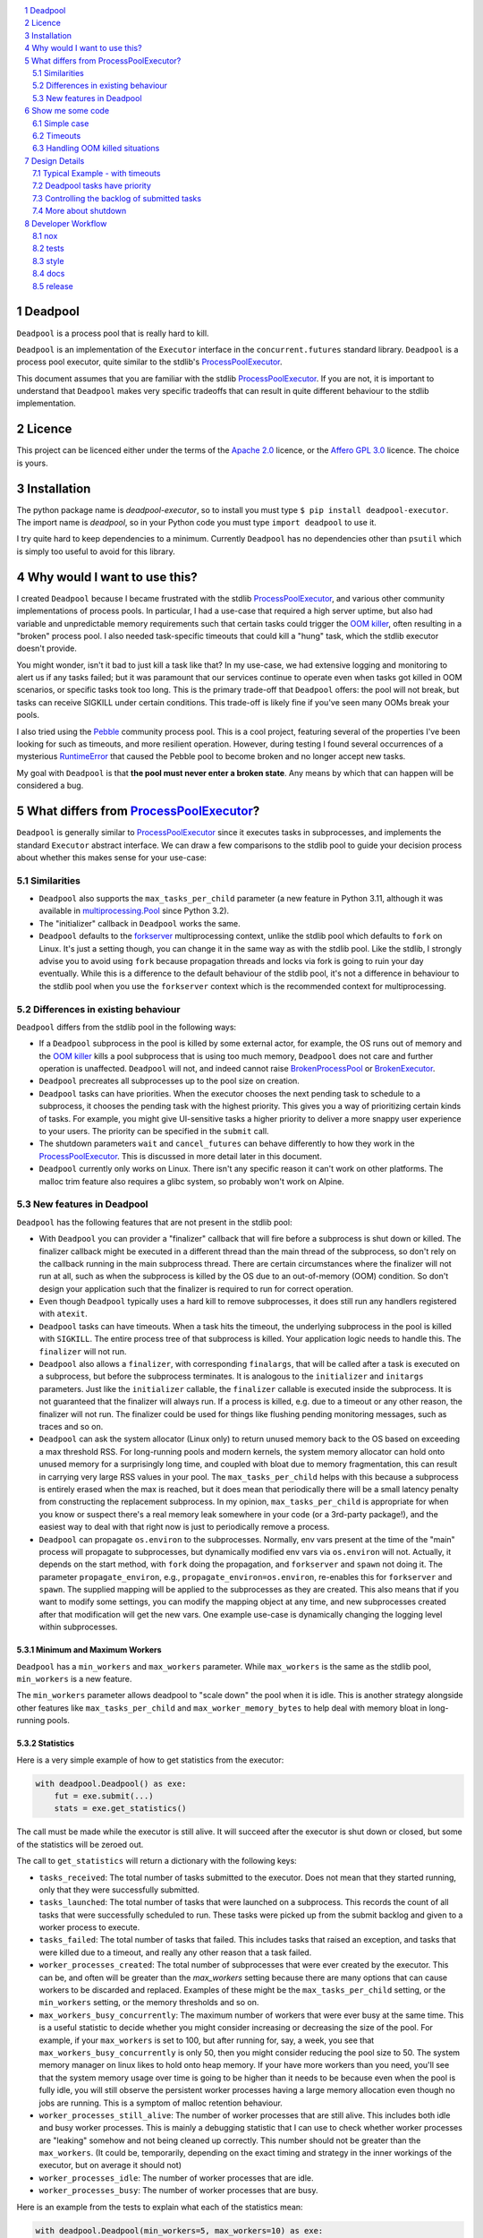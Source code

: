 .. |ci| image:: https://github.com/cjrh/deadpool/workflows/Python%20application/badge.svg
    :target: https://github.com/cjrh/deadpool/actions

.. |coverage| image:: https://coveralls.io/repos/github/cjrh/deadpool/badge.svg?branch=main
    :target: https://coveralls.io/github/cjrh/deadpool?branch=main

.. |pyversions| image:: https://img.shields.io/pypi/pyversions/deadpool-executor.svg
    :target: https://pypi.python.org/pypi/deadpool-executor

.. |tag| image:: https://img.shields.io/github/tag/cjrh/deadpool.svg
    :target: https://img.shields.io/github/tag/cjrh/deadpool.svg

.. |install| image:: https://img.shields.io/badge/install-pip%20install%20deadpool--executor-ff69b4.svg
    :target: https://img.shields.io/badge/install-pip%20install%20deadpool--executor-ff69b4.svg

.. |pypi| image:: https://img.shields.io/pypi/v/deadpool-executor.svg
    :target: https://pypi.org/project/deadpool-executor/

.. |calver| image:: https://img.shields.io/badge/calver-YYYY.MM.MINOR-22bfda.svg
    :alt: This project uses calendar-based versioning scheme
    :target: http://calver.org/

.. |pepy| image:: https://pepy.tech/badge/deadpool-executor
    :alt: Downloads
    :target: https://pepy.tech/project/deadpool-executor

.. |black| image:: https://img.shields.io/badge/code%20style-black-000000.svg
    :alt: This project uses the "black" style formatter for Python code
    :target: https://github.com/python/black

.. |openssf| image:: https://api.securityscorecards.dev/projects/github.com/cjrh/deadpool/badge
    :alt: OpenSSF Scorecard
    :target: https://api.securityscorecards.dev/projects/github.com/cjrh/deadpool

|ci| |coverage| |pyversions| |tag| |install| |pypi| |calver| |pepy| |black| |openssf|

.. sectnum::

.. contents::
   :local:
   :depth: 2
   :backlinks: entry

Deadpool
========

``Deadpool`` is a process pool that is really hard to kill.

``Deadpool`` is an implementation of the ``Executor`` interface
in the ``concurrent.futures`` standard library. ``Deadpool`` is
a process pool executor, quite similar to the stdlib's
`ProcessPoolExecutor`_.

This document assumes that you are familiar with the stdlib
`ProcessPoolExecutor`_. If you are not, it is important
to understand that ``Deadpool`` makes very specific tradeoffs that
can result in quite different behaviour to the stdlib
implementation.

Licence
=======

This project can be licenced either under the terms of the `Apache 2.0`_
licence, or the `Affero GPL 3.0`_ licence. The choice is yours.

Installation
============

The python package name is *deadpool-executor*, so to install
you must type ``$ pip install deadpool-executor``. The import
name is *deadpool*, so in your Python code you must type
``import deadpool`` to use it.

I try quite hard to keep dependencies to a minimum. Currently
``Deadpool`` has no dependencies other than ``psutil`` which
is simply too useful to avoid for this library.

Why would I want to use this?
=============================

I created ``Deadpool`` because I became frustrated with the
stdlib `ProcessPoolExecutor`_, and various other community
implementations of process pools. In particular, I had a use-case
that required a high server uptime, but also had variable and
unpredictable memory requirements such that certain tasks could
trigger the `OOM killer`_, often resulting in a "broken" process
pool. I also needed task-specific timeouts that could kill a "hung"
task, which the stdlib executor doesn't provide.

You might wonder, isn't it bad to just kill a task like that?
In my use-case, we had extensive logging and monitoring to alert
us if any tasks failed; but it was paramount that our services
continue to operate even when tasks got killed in OOM scenarios,
or specific tasks took too long. This is the primary trade-off
that ``Deadpool`` offers: the pool will not break, but tasks
can receive SIGKILL under certain conditions. This trade-off
is likely fine if you've seen many OOMs break your pools.

I also tried using the `Pebble <https://github.com/noxdafox/pebble>`_
community process pool. This is a cool project, featuring several
of the properties I've been looking for such as timeouts, and
more resilient operation. However, during testing I found several
occurrences of a mysterious `RuntimeError`_ that caused the Pebble
pool to become broken and no longer accept new tasks.

My goal with ``Deadpool`` is that **the pool must never enter
a broken state**. Any means by which that can happen will be
considered a bug.

What differs from `ProcessPoolExecutor`_?
=========================================

``Deadpool`` is generally similar to `ProcessPoolExecutor`_ since it executes
tasks in subprocesses, and implements the standard ``Executor`` abstract
interface. We can draw a few comparisons to the stdlib pool to guide
your decision process about whether this makes sense for your use-case:

Similarities
------------

- ``Deadpool`` also supports the
  ``max_tasks_per_child`` parameter (a new feature in
  Python 3.11, although it was available in `multiprocessing.Pool`_
  since Python 3.2).
- The "initializer" callback in ``Deadpool`` works the same.
- ``Deadpool`` defaults to the `forkserver <https://docs.python.org/3.11/library/multiprocessing.html#contexts-and-start-methods>`_ multiprocessing
  context, unlike the stdlib pool which defaults to ``fork`` on
  Linux. It's just a setting though, you can change it in the same way as
  with the stdlib pool. Like the stdlib, I strongly advise you to avoid
  using ``fork`` because propagation threads and locks via fork is
  going to ruin your day eventually. While this is a difference to the
  default behaviour of the stdlib pool, it's not a difference in
  behaviour to the stdlib pool when you use the ``forkserver`` context
  which is the recommended context for multiprocessing.

Differences in existing behaviour
---------------------------------

``Deadpool`` differs from the stdlib pool in the following ways:

- If a ``Deadpool`` subprocess in the pool is killed by some
  external actor, for example, the OS runs out of memory and the
  `OOM killer`_ kills a pool subprocess that is using too much memory,
  ``Deadpool`` does not care and further operation is unaffected.
  ``Deadpool`` will not, and indeed cannot raise
  `BrokenProcessPool <https://docs.python.org/3/library/concurrent.futures.html?highlight=broken%20process%20pool#concurrent.futures.process.BrokenProcessPool>`_ or
  `BrokenExecutor <https://docs.python.org/3/library/concurrent.futures.html?highlight=broken%20process%20pool#concurrent.futures.BrokenExecutor>`_.
- ``Deadpool`` precreates all subprocesses up to the pool size on
  creation.
- ``Deadpool`` tasks can have priorities. When the executor chooses
  the next pending task to schedule to a subprocess, it chooses the
  pending task with the highest priority. This gives you a way of
  prioritizing certain kinds of tasks. For example, you might give
  UI-sensitive tasks a higher priority to deliver a more snappy
  user experience to your users. The priority can be specified in
  the ``submit`` call.
- The shutdown parameters ``wait`` and ``cancel_futures`` can behave
  differently to how they work in the `ProcessPoolExecutor`_. This is
  discussed in more detail later in this document.
- ``Deadpool`` currently only works on Linux. There isn't any specific
  reason it can't work on other platforms. The malloc trim feature also
  requires a glibc system, so probably won't work on Alpine.

New features in Deadpool
------------------------

``Deadpool`` has the following features that are not present in the
stdlib pool:

- With ``Deadpool`` you can provider a "finalizer" callback that will
  fire before a subprocess is shut down or killed. The finalizer callback
  might be executed in a different thread than the main thread of the
  subprocess, so don't rely on the callback running in the main
  subprocess thread. There are certain circumstances where the finalizer
  will not run at all, such as when the subprocess is killed by the OS
  due to an out-of-memory (OOM) condition. So don't design your application
  such that the finalizer is required to run for correct operation.
- Even though ``Deadpool`` typically uses a hard kill to remove
  subprocesses, it does still run any handlers registered with
  ``atexit``.
- ``Deadpool`` tasks can have timeouts. When a task hits the timeout,
  the underlying subprocess in the pool is killed with ``SIGKILL``.
  The entire process tree of that subprocess is killed. Your application
  logic needs to handle this. The ``finalizer`` will not run.
- ``Deadpool`` also allows a ``finalizer``, with corresponding
  ``finalargs``, that will be called after a task is executed on
  a subprocess, but before the subprocess terminates. It is
  analogous to the ``initializer`` and ``initargs`` parameters.
  Just like the ``initializer`` callable, the ``finalizer``
  callable is executed inside the subprocess. It is not guaranteed that
  the finalizer will always run. If a process is killed, e.g. due to a
  timeout or any other reason, the finalizer will not run. The finalizer
  could be used for things like flushing pending monitoring messages,
  such as traces and so on.
- ``Deadpool`` can ask the system allocator (Linux only) to return
  unused memory back to the OS based on exceeding a max threshold RSS.
  For long-running pools and modern
  kernels, the system memory allocator can hold onto unused memory
  for a surprisingly long time, and coupled with bloat due to
  memory fragmentation, this can result in carrying very large
  RSS values in your pool. The ``max_tasks_per_child`` helps with
  this because a subprocess is entirely erased when the max is
  reached, but it does mean that periodically there will be a small
  latency penalty from constructing the replacement subprocess. In
  my opinion, ``max_tasks_per_child`` is appropriate for when you
  know or suspect there's a real memory leak somewhere in your code
  (or a 3rd-party package!), and the easiest way to deal with that
  right now is just to periodically remove a process.
- ``Deadpool`` can propagate ``os.environ`` to the subprocesses.
  Normally, env vars present at the time of the "main" process will
  propagate to subprocesses, but dynamically modified env vars
  via ``os.environ`` will not. Actually, it depends on the start
  method, with ``fork`` doing the propagation, and ``forkserver``
  and ``spawn`` not doing it. The parameter ``propagate_environ``,
  e.g., ``propagate_environ=os.environ``, re-enables this for
  ``forkserver`` and ``spawn``. The supplied mapping will be
  applied to the subprocesses as they are created. This also means
  that if you want to modify some settings, you can modify the
  mapping object at any time, and new subprocesses created after
  that modification will get the new vars. One example use-case
  is dynamically changing the logging level within subprocesses.

Minimum and Maximum Workers
~~~~~~~~~~~~~~~~~~~~~~~~~~~

``Deadpool`` has a ``min_workers`` and ``max_workers`` parameter.
While ``max_workers`` is the same as the stdlib pool, ``min_workers``
is a new feature.

The ``min_workers`` parameter allows deadpool to "scale down" the
pool when it is idle. This is another strategy alongside other
features like ``max_tasks_per_child`` and ``max_worker_memory_bytes``
to help deal with memory bloat in long-running pools.

Statistics
~~~~~~~~~~

Here is a very simple example of how to get statistics from the
executor:

.. code-block:: python

    with deadpool.Deadpool() as exe:
        fut = exe.submit(...)
        stats = exe.get_statistics()

The call must be made while the executor is still alive. It
will succeed after the executor is shut down or closed, but
some of the statistics will be zeroed out.

The call to ``get_statistics`` will return a dictionary with the
following keys:

- ``tasks_received``: The total number of tasks submitted to the
  executor. Does not mean that they started running, only that they
  were successfully submitted.
- ``tasks_launched``: The total number of tasks that were launched
  on a subprocess. This records the count of all tasks that were
  successfully scheduled to run. These tasks were picked up from
  the submit backlog and given to a worker process to execute.
- ``tasks_failed``: The total number of tasks that failed. This
  includes tasks that raised an exception, and tasks that were
  killed due to a timeout, and really any other reason that a task
  failed.
- ``worker_processes_created``: The total number of subprocesses that
  were ever created by the executor. This can be, and often will be
  greater than the `max_workers` setting because there are many options
  that can cause workers to be discarded and replaced. Examples of these
  might be the ``max_tasks_per_child`` setting, or the ``min_workers``
  setting, or the memory thresholds and so on.
- ``max_workers_busy_concurrently``: The maximum number of workers that
  were ever busy at the same time. This is a useful statistic to
  decide whether you might consider increasing or decreasing the size
  of the pool. For example, if your ``max_workers`` is set to 100, but
  after running for, say, a week, you see that ``max_workers_busy_concurrently``
  is only 50, then you might consider reducing the pool size to 50.
  The system memory manager on linux likes to hold onto heap memory.
  If your have more workers than you need, you'll see that the system
  memory usage over time is going to be higher than it needs to be
  because even when the pool is fully idle, you will still observe
  the persistent worker processes having a large memory allocation
  even though no jobs are running. This is a symptom of malloc
  retention behaviour.
- ``worker_processes_still_alive``: The number of worker processes that
  are still alive. This includes both idle and busy worker processes.
  This is mainly a debugging statistic that I can use to check whether
  worker processes are "leaking" somehow and not being cleaned up
  correctly. This number should not be greater than the ``max_workers``.
  (It could be, temporarily, depending on the exact timing and strategy
  in the inner workings of the executor, but on average it should not)
- ``worker_processes_idle``: The number of worker processes that are idle.
- ``worker_processes_busy``: The number of worker processes that are busy.


Here is an example from the tests to explain what each of the
statistics mean:

.. code-block:: python

    with deadpool.Deadpool(min_workers=5, max_workers=10) as exe:
        futs = []
        for _ in range(50):
            futs.append(exe.submit(t, 0.05))
            futs.append(exe.submit(f_err, Exception))

        results = []
        for fut in deadpool.as_completed(futs):
            try:
                results.append(fut.result())
            except Exception:
                pass

        time.sleep(0.5)
        stats = exe.get_statistics()

    assert results == [0.05] * 50
    print(f"{stats=}")
    assert stats == {
        "tasks_received": 100,
        "tasks_launched": 100,
        "tasks_failed": 50,
        "worker_processes_created": 10,
        "max_workers_busy_concurrently": 10,
        "worker_processes_still_alive": 5,
        "worker_processes_idle": 5,
        "worker_processes_busy": 0,
    }

In this example, we submit 100 tasks, 50 of which will raise an
exception. The executor will create 10 worker processes, and
will have a maximum of 10 workers busy at the same time. After
all the tasks are completed, we wait for a short time to allow
the executor to clean up any worker processes that are no longer
needed. The statistics should show that 5 worker processes are
still alive, and all of them are idle.

Show me some code
=================

Simple case
-----------

The simple case works exactly the same as with `ProcessPoolExecutor`_:

.. code-block:: python

    import deadpool

    def f():
        return 123

    with deadpool.Deadpool() as exe:
        fut = exe.submit(f)
        result = fut.result()

    assert result == 123

It is intended that all the basic behaviour should "just work" in the
same way, and ``Deadpool`` should be a drop-in replacement for
`ProcessPoolExecutor`_; but there are some subtle differences so you
should read all of this document to see if any of those will affect you.

Timeouts
--------

If a timeout is reached on a task, the subprocess running that task will be
killed, as in ``SIGKILL``. ``Deadpool`` doesn't mind, but your own
application should: if you use timeouts it is likely important that your tasks
be `idempotent <https://en.wikipedia.org/wiki/Idempotence>`_, especially if
your application will restart tasks, or restart them after application deployment,
and other similar scenarios.

.. code-block:: python

    import time
    import deadpool

    def f():
        time.sleep(10.0)

    with deadpool.Deadpool() as exe:
        fut = exe.submit(f, deadpool_timeout=1.0)

        with pytest.raises(deadpool.TimeoutError)
            fut.result()

The parameter ``deadpool_timeout`` is special and consumed by ``Deadpool``
in the call. You can't use a parameter with this name in your function 
kwargs.

Handling OOM killed situations
------------------------------

.. code-block:: python

    import time
    import deadpool

    def f():
        x = list(range(10**100))

    with deadpool.Deadpool() as exe:
        fut = exe.submit(f, deadpool_timeout=1.0)

        try:
            result = fut.result()
        except deadpool.ProcessError:
            print("Oh no someone killed my task!")


As long as the OOM killer terminates merely a subprocess (and not the main
process), which is likely because it'll be your subprocess that is using too
much memory, this will not hurt the pool, and it will be able to receive and
process more tasks. Note that this event will show up as a ``ProcessError``
exception when accessing the future, so you have a way of at least tracking
these events.

Design Details
==============

Typical Example - with timeouts
-------------------------------

Here's a typical example of how code using Deadpool might look. The
output of the code further below should be similar to the following:

.. code-block:: bash

    $ python examples/entrypoint.py
    ...................xxxxxxxxxxx.xxxxxxx.x.xxxxxxx.x
    $

Each ``.`` is a successfully completed task, and each ``x`` is a task
that timed out. Below is the code for this example.

.. code-block:: python

    import random, time
    import deadpool


    def work():
        time.sleep(random.random() * 4.0)
        print(".", end="", flush=True)
        return 1


    def main():
        with deadpool.Deadpool() as exe:
            futs = (exe.submit(work, deadpool_timeout=2.0) for _ in range(50))
            for fut in deadpool.as_completed(futs):
                try:
                    assert fut.result() == 1
                except deadpool.TimeoutError:
                    print("x", end="", flush=True)


    if __name__ == "__main__":
        main()
        print()

- The work function will be busy for a random time period between 0 and
  4 seconds.
- There is a ``deadpool_timeout`` kwarg given to the ``submit`` method.
  This kwarg is special and will be consumed by Deadpool. You cannot
  use this kwarg name for your own task functions.
- When a task completes, it prints out ``.`` internally. But when a task
  raises a ``deadpool.TimeoutError``, a ``x`` will be printed out instead.
- When a task times out, keep in mind that the underlying process that
  is executing that task is killed, literally with the ``SIGKILL`` signal.

Deadpool tasks have priority
----------------------------

The example below is similar to the previous one for timeouts. In fact
this example retains the timeouts to show how the different features
compose together. In this example we create tasks with different
priorities, and we change the printed character of each task to show
that higher priority items are executed first.

The code example will print something similar to the following:

.. code-block:: bash

    $ python examples/priorities.py
    !!!!!xxxxxxxxxxx!x..!...x.xxxxxxxx.xxxx.x...xxxxxx

You can see how the ``!`` characters, used for indicating higher priority
tasks, appear towards the front indicating that they were executed sooner.
Below is the code.

.. code-block:: python

    import random, time
    import deadpool


    def work(symbol):
        time.sleep(random.random() * 4.0)
        print(symbol, end="", flush=True)
        return 1


    def main():
        with deadpool.Deadpool(max_backlog=100) as exe:
            futs = []
            for _ in range(25):
                fut = exe.submit(work, ".",deadpool_timeout=2.0, deadpool_priority=10)
                futs.append(fut)
                fut = exe.submit(work, "!",deadpool_timeout=2.0, deadpool_priority=0)
                futs.append(fut)

            for fut in deadpool.as_completed(futs):
                try:
                    assert fut.result() == 1
                except deadpool.TimeoutError:
                    print("x", end="", flush=True)


    if __name__ == "__main__":
        main()
        print()

- When the tasks are submitted, they are given a priority. The default
  value for the ``deadpool_priority`` parameter is 0, but here we'll
  write them out explicity.  Half of the tasks will have priority 10 and
  half will have priority 0.
- A lower value for the ``deadpool_priority`` parameters means a **higher**
  priority. The highest priority allowed is indicated by 0. Negative
  priority values are not allowed.
- I also specified the ``max_backlog`` parameter when creating the
  Deadpool instance. This is discussed in more detail next, but quickly:
  task priority can only be enforced on what is in the submitted backlog
  of tasks, and the ``max_backlog`` parameter controls the depth of that
  queue. If ``max_backlog`` is too low, then the window of prioritization
  will not include tasks submitted later which might have higher priorities
  than earlier-submitted tasks. The ``submit`` call will in fact block
  once the ``max_backlog`` depth has been reached.

Controlling the backlog of submitted tasks
------------------------------------------

By default, the ``max_backlog`` parameter is set to 5. This parameter is
used to create the "submit queue" size. The submit queue is the place
where submitted tasks are held before they are executed in background
processes.

If the submit queue is large (``max_backlog``), it will mean
that a large number of tasks can be added to the system with the
``submit`` method, even before any tasks have finished exiting. Conversely,
a low ``max_backlog`` parameter means that the submit queue will fill up
faster. If the submit queue is full, it means that the next call to
``submit`` will block.

This kind of blocking is fine, and typically desired. It means that
backpressure from blocking is controlling the amount of work in flight.
By using a smaller ``max_backlog``, it means that you'll also be
limiting the amount of memory in use during the execution of all the tasks.

However, if you nevertheless still accumulate received futures as my
example code above is doing, that accumulation, i.e., the list of futures,
will contribute to memory growth. If you have a large amount of work, it
will be better to set a *callback* function on each of the futures rather
than processing them by iterating over ``as_completed``.

The example below illustrates this technique for keeping memory
consumption down:

.. code-block:: python

    import random, time
    import deadpool


    def work():
        time.sleep(random.random() * 4.0)
        print(".", end="", flush=True)
        return 1


    def cb(fut):
        try:
            assert fut.result() == 1
        except deadpool.TimeoutError:
            print("x", end="", flush=True)


    def main():
        with deadpool.Deadpool() as exe:
            for _ in range(50):
                exe.submit(work, deadpool_timeout=2.0).add_done_callback(cb)


    if __name__ == "__main__":
        main()
        print()


With this callback-based design, we no longer have an accumulation of futures
in a list. We get the same kind of output as in the "typical example" from
earlier:

.. code-block:: bash

    $ python examples/callbacks.py
    .....xxx.xxxxxxxxx.........x..xxxxx.x....x.xxxxxxx


Speaking of callbacks, the customized ``Future`` class used by Deadpool
lets you set a callback for when the task begins executing on a real
system process. That can be configured like so:

.. code-block:: python

    with deadpool.Deadpool() as exe:
        f = exe.submit(work)

        def cb(fut: deadpool.Future):
            print(f"My task is running on process {fut.pid}")

        f.add_pid_callback(cb)

Obviously, both kinds of callbacks can be added:

.. code-block:: python

    with deadpool.Deadpool() as exe:
        f = exe.submit(work)
        f.add_pid_callback(lambda fut: f"Started on {fut.pid=}")
        f.add_done_callback(lambda fut: f"Completed {fut.pid=}")

More about shutdown
-------------------

In the documentation for ProcessPoolExecutor_, the following function
signature is given for the shutdown_ method of the executor interface:

.. code-block:: python

    shutdown(wait=True, *, cancel_futures=False)

I want to honor this, but it presents some difficulties because the
semantics of the ``wait`` and ``cancel_futures`` parameters need to be
somewhat different for Deadpool.

In Deadpool, this is what the combinations of those flags mean:

.. csv-table:: Shutdown flags
   :header: ``wait``, ``cancel_futures``, ``effect``
   :widths: 10, 10, 80
   :align: left

   ``True``, ``True``, "Wait for already-running tasks to complete; the
   ``shutdown()`` call will unblock (return) when they're done. Cancel
   all pending tasks that are in the submit queue, but have not yet started
   running. The ``fut.cancelled()`` method will return ``True`` for such
   cancelled tasks."
   ``True``, ``False``, "Wait for already-running tasks to complete.
   Pending tasks in the
   submit queue that have not yet started running will *not* be cancelled, and
   will all continue to execute. The ``shutdown()`` call will return only
   after all submitted tasks have completed. "
   ``False``, ``True``, "Already-running tasks **will be cancelled** and this
   means the underlying subprocesses executing these tasks will receive
   SIGKILL. Pending tasks on the submit queue that have not yet started
   running will also be cancelled."
   ``False``, ``False``, "This is a strange one. What to do if the caller
   doesn't want to wait, but also doesn't want to cancel things? In this
   case, already-running tasks will be allowed to complete, but pending
   tasks on the submit queue will be cancelled. This is the same outcome as
   as ``wait==True`` and ``cancel_futures==True``. An alternative design
   might have been to allow all tasks, both running and pending, to just
   keep going in the background even after the ``shutdown()`` call
   returns. Does anyone have a use-case for this?"

If you're using ``Deadpool`` as a context manager, you might be wondering
how exactly to set these parameters in the ``shutdown`` call, since that
call is made for you automatically when the context manager exits.

For this, Deadpool provides additional parameters that can be provided
when creating the instance:

.. code-block:: python

   # This is pseudocode
   import deadpool

   with deadpool.DeadPool(
           shutdown_wait=True,
           shutdown_cancel_futures=True
   ):
       fut = exe.submit(...)

Developer Workflow
==================

nox
---

This project uses ``nox``. Follow the instructions for installing
nox at their page, and then come back here.

While nox can be configured so that all the tools for each of
the tasks can be installed automatically when run, this takes
too much time and so I've decided that you should just have
the following tools in your environment, ready to go. They
do not need to be installed in the same venv or anything like
that. I've found a convenient way to do this is with ``pipx``.
For example, to install ``black`` using ``pipx`` you can do
the following:

.. code-block:: shell

   $ pipx install black

You must do the same for ``isort`` and ``ruff``. See the following
sections for actually using ``nox`` to perform dev actions.

tests
-----

To run the tests:

.. code-block:: shell

   $ nox -s test

To run tests for a particular version, and say with coverage:

.. code-block:: shell

   $ nox -s testcov-3.11

To pass additional arguments to pytest, use the ``--`` separator:

.. code-block:: shell

   $ nox -s testcov-3.11 -- -k test_deadpool -s <etc>

This is nonstandard above, but I customized the ``noxfile.py`` to
allow this.

style
-----

To apply style fixes, and check for any remaining lints,

.. code-block:: shell

   $ nox -t style

docs
----

The only docs currently are this README, which uses RST. Github
uses `docutils <https://docutils.sourceforge.io/docs/ref/rst/directives.html>`_
to render RST.

release
-------

This project uses flit to release the package to pypi. The whole
process isn't as automated as I would like, but this is what
I currently do:

1. Ensure that ``main`` branch is fully up to date with all to
   be released, and all the tests succeed.
2. Change the ``__version__`` field in ``deadpool.py``. Flit
   uses this to stamp the version.
3. Verify that ``flit build`` succeeds. This will produce a
   wheel in the ``dist/`` directory. You can inspect this
   wheel to ensure it contains only what is necessary. This
   wheel will be what is uploaded to PyPI.
4. **Commit the changed ``__version__``**. Easy to forget this
   step, resulting in multiple awkward releases to try to
   get the state all correct again.
5. Now create the git tag and push to github:

   .. code-block:: shell

        $ git tag YYYY.MM.patch
        $ git push --tags origin main

6. Now deploy to PyPI:

   .. code-block:: shell

        $ flit publish


.. _shutdown: https://docs.python.org/3/library/concurrent.futures.html?highlight=brokenprocesspool#concurrent.futures.Executor.shutdown
.. _ProcessPoolExecutor: https://docs.python.org/3/library/concurrent.futures.html?highlight=broken%20process%20pool#processpoolexecutor
.. _RuntimeError: https://github.com/noxdafox/pebble/issues/42#issuecomment-551245730
.. _OOM killer: https://en.wikipedia.org/wiki/Out_of_memory#Out_of_memory_management
.. _multiprocessing.Pool: https://docs.python.org/3.11/library/multiprocessing.html#multiprocessing.pool.Pool
.. _Apache 2.0: https://www.apache.org/licenses/LICENSE-2.0
.. _Affero GPL 3.0: https://www.gnu.org/licenses/agpl-3.0.html
